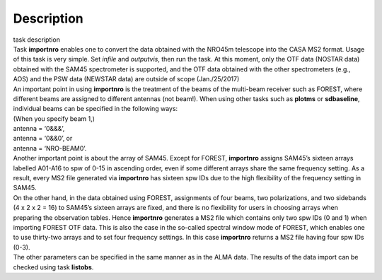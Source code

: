.. container::
   :name: viewlet-above-content-title

Description
===========

.. container::
   :name: viewlet-below-content-title

.. container:: documentDescription description

   task description

.. container:: section
   :name: viewlet-above-content-body

.. container:: section
   :name: content-core

   .. container::
      :name: parent-fieldname-text

      | Task **importnro** enables one to convert the data obtained with
        the NRO45m telescope into the CASA MS2 format. Usage of this
        task is very simple. Set *infile* and *outputvis*, then run the
        task. At this moment, only the OTF data (NOSTAR data) obtained
        with the SAM45 spectrometer is supported, and the OTF data
        obtained with the other spectrometers (e.g., AOS) and the PSW
        data (NEWSTAR data) are outside of scope (Jan./25/2017)
      | An important point in using **importnro** is the treatment of
        the beams of the multi-beam receiver such as FOREST, where
        different beams are assigned to different antennas (not
        beam!). When using other tasks such as **plotms** or
        **sdbaseline**, individual beams can be specified in the
        following ways:

      | (When you specify beam 1,)
      | antenna = ‘0&&&’,
      | antenna = ‘0&&0’, or
      | antenna = ‘NRO-BEAM0’.
      | Another important point is about the array of SAM45. Except for
        FOREST, **importnro** assigns SAM45’s sixteen arrays labelled
        A01-A16 to spw of 0-15 in ascending order, even if some
        different arrays share the same frequency setting. As a
        result, every MS2 file generated via **importnro** has sixteen
        spw IDs due to the high flexibility of the frequency setting in
        SAM45.

      | On the other hand, in the data obtained using FOREST,
        assignments of four beams, two polarizations, and two sidebands
        (4 x 2 x 2 = 16) to SAM45’s sixteen arrays are fixed, and there
        is no flexibility for users in choosing arrays when preparing
        the observation tables. Hence **importnro** generates a MS2 file
        which contains only two spw IDs (0 and 1) when importing FOREST
        OTF data. This is also the case in the so-called spectral window
        mode of FOREST, which enables one to use thirty-two arrays and
        to set four frequency settings. In this case **importnro**
        returns a MS2 file having four spw IDs (0-3).
      | The other parameters can be specified in the same manner as in
        the ALMA data. The results of the data import can be checked
        using task **listobs**.

.. container:: section
   :name: viewlet-below-content-body
